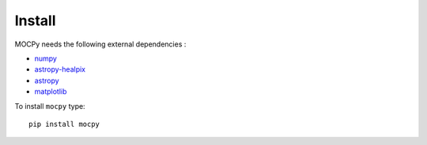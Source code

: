 Install
=======

MOCPy needs the following external dependencies :

- `numpy <https://docs.scipy.org/doc/numpy/>`__
- `astropy-healpix <http://astropy-healpix.readthedocs.io/en/latest/>`__
- `astropy <http://docs.astropy.org/en/stable/>`__
- `matplotlib <https://matplotlib.org/>`__

To install ``mocpy`` type::

    pip install mocpy


